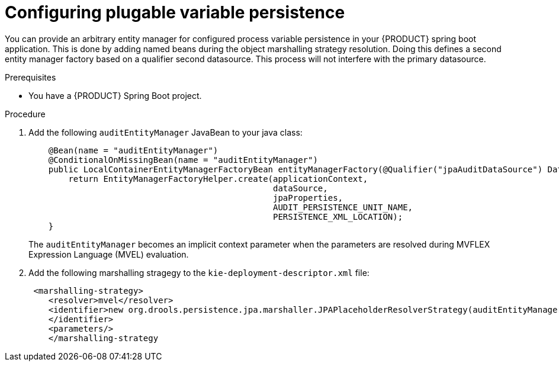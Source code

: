 [id='spring-boot-persistence-proc_{context}']
= Configuring plugable variable persistence

You can provide an arbitrary entity manager for configured process variable persistence in your {PRODUCT} spring boot application. This is done by adding named beans during the object marshalling strategy resolution. Doing this defines a second entity manager factory based on a qualifier second datasource. This process will not interfere with the primary datasource.

.Prerequisites

* You have a {PRODUCT} Spring Boot project.

.Procedure

. Add the following `auditEntityManager` JavaBean to your java class:
+
[source]
----
    @Bean(name = "auditEntityManager")
    @ConditionalOnMissingBean(name = "auditEntityManager")
    public LocalContainerEntityManagerFactoryBean entityManagerFactory(@Qualifier("jpaAuditDataSource") DataSource dataSource, JpaProperties jpaProperties) {
        return EntityManagerFactoryHelper.create(applicationContext,
                                                 dataSource,
                                                 jpaProperties,
                                                 AUDIT_PERSISTENCE_UNIT_NAME,
                                                 PERSISTENCE_XML_LOCATION);
    }
----
The `auditEntityManager` becomes an implicit context parameter when the parameters are resolved during MVFLEX Expression Language (MVEL) evaluation.

. Add the following marshalling stragegy to the `kie-deployment-descriptor.xml` file:
+
[source]
----
 <marshalling-strategy>
    <resolver>mvel</resolver>
    <identifier>new org.drools.persistence.jpa.marshaller.JPAPlaceholderResolverStrategy(auditEntityManager)
    </identifier>
    <parameters/>
    </marshalling-strategy
----
